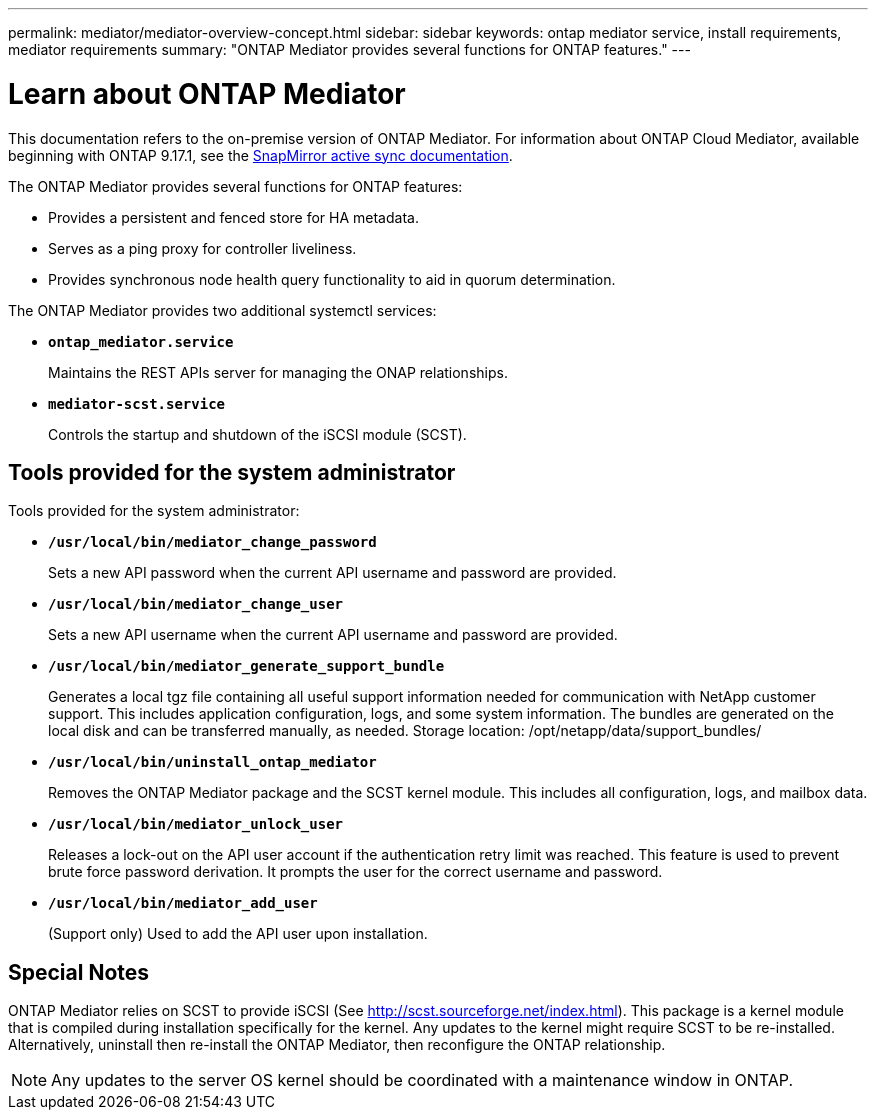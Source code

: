 ---
permalink: mediator/mediator-overview-concept.html
sidebar: sidebar
keywords: ontap mediator service, install requirements, mediator requirements
summary: "ONTAP Mediator provides several functions for ONTAP features."
---

= Learn about ONTAP Mediator
:icons: font
:imagesdir: ../media/

[.lead]
This documentation refers to the on-premise version of ONTAP Mediator. For information about ONTAP Cloud Mediator, available beginning with ONTAP 9.17.1, see the link:../snapmirror-active-sync/index.html[SnapMirror active sync documentation]. 

The ONTAP Mediator provides several functions for ONTAP features:

* Provides a persistent and fenced store for HA metadata.
* Serves as a ping proxy for controller liveliness.
* Provides synchronous node health query functionality to aid in quorum determination.

The ONTAP Mediator provides two additional systemctl services:

* *`ontap_mediator.service`*
+ 
Maintains the REST APIs server for managing the ONAP relationships.

* *`mediator-scst.service`*
+ 
Controls the startup and shutdown of the iSCSI module (SCST).

== Tools provided for the system administrator

Tools provided for the system administrator:

* *`/usr/local/bin/mediator_change_password`*
+
Sets a new API password when the current API username and password are provided.

* *`/usr/local/bin/mediator_change_user`*
+
Sets a new API username when the current API username and password are provided.

* *`/usr/local/bin/mediator_generate_support_bundle`*
+
Generates a local tgz file containing all useful support information needed for communication with NetApp customer support.  This includes application configuration, logs, and some system information.  The bundles are generated on the local disk and can be transferred manually, as needed.  Storage location: /opt/netapp/data/support_bundles/

* *`/usr/local/bin/uninstall_ontap_mediator`*
+
Removes the ONTAP Mediator package and the SCST kernel module. This includes all configuration, logs, and mailbox data.

* *`/usr/local/bin/mediator_unlock_user`*
+
Releases a lock-out on the API user account if the authentication retry limit was reached.  This feature is used to prevent brute force password derivation.  It prompts the user for the correct username and password.

* *`/usr/local/bin/mediator_add_user`*
+
(Support only) Used to add the API user upon installation.


== Special Notes

ONTAP Mediator relies on SCST to provide iSCSI (See http://scst.sourceforge.net/index.html).  This package is a kernel module that is compiled during installation specifically for the kernel. Any updates to the kernel might require SCST to be re-installed.  Alternatively, uninstall then re-install the ONTAP Mediator, then reconfigure the ONTAP relationship.

NOTE: Any updates to the server OS kernel should be coordinated with a maintenance window in ONTAP.

// 2025-July-10, ONTAPDOC-2763
// ONTAPDOC-955, 2023 May 05
// ONTAPDOC-2920, 2025 April 03
